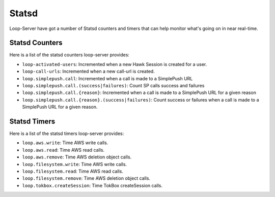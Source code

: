======
Statsd
======

Loop-Server have got a number of Statsd counters and timers that can
help monitor what's going on in near real-time.

Statsd Counters
###############

Here is a list of the statsd counters loop-server provides:

- ``loop-activated-users``: Incremented when a new Hawk Session is created for a user.
- ``loop-call-urls``: Incremented when a new call-url is created.
- ``loop.simplepush.call``: Incremented when a call is made to a SimplePush URL
- ``loop.simplepush.call.(success|failures)``: Count SP calls success and failures
- ``loop.simplepush.call.{reason}``: Incremented when a call is made
  to a SimplePush URL for a given reason
- ``loop.simplepush.call.{reason}.(success|failures)``: Count success
  or failures when a call is made to a SimplePush URL for a given
  reason.

Statsd Timers
#############

Here is a list of the statsd timers loop-server provides:

- ``loop.aws.write``: Time AWS write calls.
- ``loop.aws.read``: Time AWS read calls.
- ``loop.aws.remove``: Time AWS deletion object calls.
- ``loop.filesystem.write``: Time AWS write calls.
- ``loop.filesystem.read``: Time AWS read calls.
- ``loop.filesystem.remove``: Time AWS deletion object calls.
- ``loop.tokbox.createSession``: Time TokBox createSession calls.
